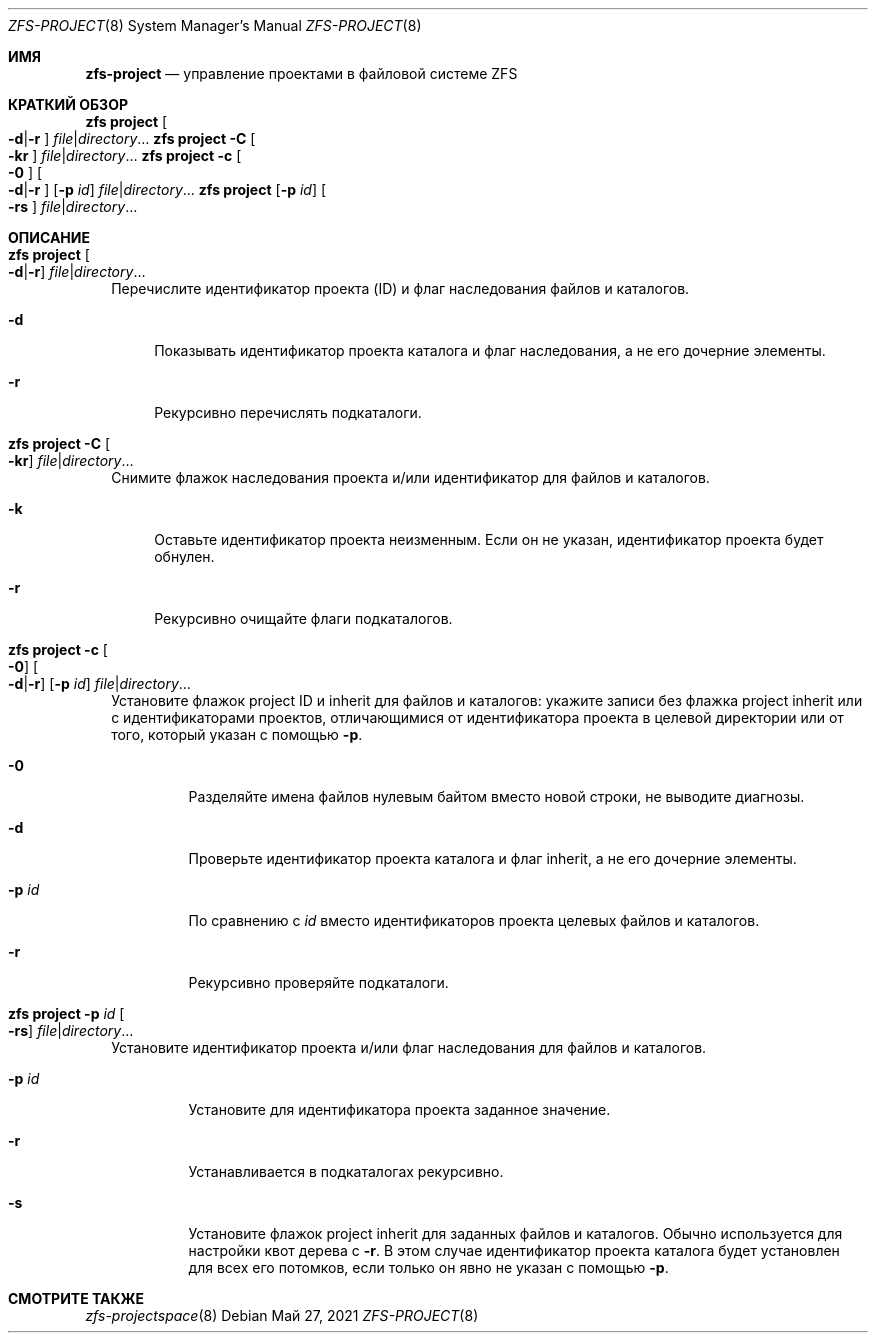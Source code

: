 .\"
.\" CDDL HEADER START
.\"
.\" The contents of this file are subject to the terms of the
.\" Common Development and Distribution License (the "License").
.\" You may not use this file except in compliance with the License.
.\"
.\" You can obtain a copy of the license at usr/src/OPENSOLARIS.LICENSE
.\" or https://opensource.org/licenses/CDDL-1.0.
.\" See the License for the specific language governing permissions
.\" and limitations under the License.
.\"
.\" When distributing Covered Code, include this CDDL HEADER in each
.\" file and include the License file at usr/src/OPENSOLARIS.LICENSE.
.\" If applicable, add the following below this CDDL HEADER, with the
.\" fields enclosed by brackets "[]" replaced with your own identifying
.\" information: Portions Copyright [yyyy] [name of copyright owner]
.\"
.\" CDDL HEADER END
.\"
.\" Copyright (c) 2009 Sun Microsystems, Inc. All Rights Reserved.
.\" Copyright 2011 Joshua M. Clulow <josh@sysmgr.org>
.\" Copyright (c) 2011, 2019 by Delphix. All rights reserved.
.\" Copyright (c) 2013 by Saso Kiselkov. All rights reserved.
.\" Copyright (c) 2014, Joyent, Inc. All rights reserved.
.\" Copyright (c) 2014 by Adam Stevko. All rights reserved.
.\" Copyright (c) 2014 Integros [integros.com]
.\" Copyright 2019 Richard Laager. All rights reserved.
.\" Copyright 2018 Nexenta Systems, Inc.
.\" Copyright 2019 Joyent, Inc.
.\"
.Dd Май 27, 2021
.Dt ZFS-PROJECT 8
.Os
.
.Sh ИМЯ
.Nm zfs-project
.Nd управление проектами в файловой системе ZFS
.Sh КРАТКИЙ ОБЗОР
.Nm zfs
.Cm project
.Oo Fl d Ns | Ns Fl r Ns Oc
.Ar file Ns | Ns Ar directory Ns …
.Nm zfs
.Cm project
.Fl C
.Oo Fl kr Ns Oc
.Ar file Ns | Ns Ar directory Ns …
.Nm zfs
.Cm project
.Fl c
.Oo Fl 0 Ns Oc
.Oo Fl d Ns | Ns Fl r Ns Oc
.Op Fl p Ar id
.Ar file Ns | Ns Ar directory Ns …
.Nm zfs
.Cm project
.Op Fl p Ar id
.Oo Fl rs Ns Oc
.Ar file Ns | Ns Ar directory Ns …
.
.Sh ОПИСАНИЕ
.Bl -tag -width ""
.It Xo
.Nm zfs
.Cm project
.Oo Fl d Ns | Ns Fl r Ns Oc
.Ar file Ns | Ns Ar directory Ns …
.Xc
Перечислите идентификатор проекта (ID) и флаг наследования файлов и каталогов.
.Bl -tag -width "-d"
.It Fl d
Показывать идентификатор проекта каталога и флаг наследования, а не его дочерние элементы.
.It Fl r
Рекурсивно перечислять подкаталоги.
.El
.It Xo
.Nm zfs
.Cm project
.Fl C
.Oo Fl kr Ns Oc
.Ar file Ns | Ns Ar directory Ns …
.Xc
Снимите флажок наследования проекта и/или идентификатор для файлов и каталогов.
.Bl -tag -width "-k"
.It Fl k
Оставьте идентификатор проекта неизменным.
Если он не указан, идентификатор проекта будет обнулен.
.It Fl r
Рекурсивно очищайте флаги подкаталогов.
.El
.It Xo
.Nm zfs
.Cm project
.Fl c
.Oo Fl 0 Ns Oc
.Oo Fl d Ns | Ns Fl r Ns Oc
.Op Fl p Ar id
.Ar file Ns | Ns Ar directory Ns …
.Xc
Установите флажок project ID и inherit для файлов и каталогов:
укажите записи без флажка project inherit или с идентификаторами проектов, отличающимися
от идентификатора
проекта в целевой директории или от того, который указан с помощью
.Fl p .
.Bl -tag -width "-p id"
.It Fl 0
Разделяйте имена файлов нулевым байтом вместо новой строки, не выводите диагнозы.
.It Fl d
Проверьте идентификатор проекта каталога и флаг inherit, а не его дочерние элементы.
.It Fl p Ar id
По сравнению с
.Ar id
вместо идентификаторов проекта целевых файлов и каталогов.
.It Fl r
Рекурсивно проверяйте подкаталоги.
.El
.It Xo
.Nm zfs
.Cm project
.Fl p Ar id
.Oo Fl rs Ns Oc
.Ar file Ns | Ns Ar directory Ns …
.Xc
Установите идентификатор проекта и/или флаг наследования для файлов и каталогов.
.Bl -tag -width "-p id"
.It Fl p Ar id
Установите для идентификатора проекта заданное значение.
.It Fl r
Устанавливается в подкаталогах рекурсивно.
.It Fl s
Установите флажок project inherit для заданных файлов и каталогов.
Обычно используется для настройки квот дерева с
.Fl r .
В этом случае идентификатор проекта каталога
будет установлен для всех его потомков, если только он явно не указан с помощью
.Fl p .
.El
.El
.
.Sh СМОТРИТЕ ТАКЖЕ
.Xr zfs-projectspace 8
